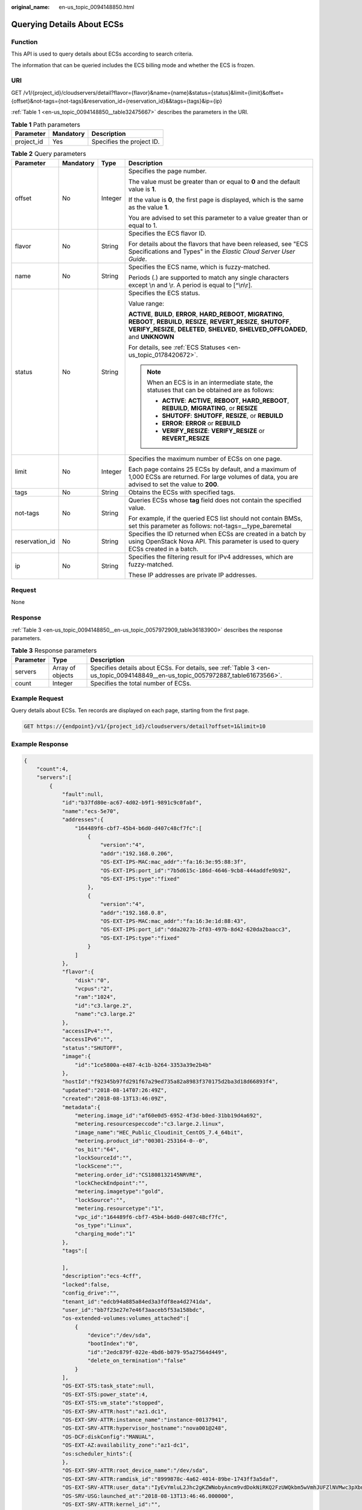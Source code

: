 :original_name: en-us_topic_0094148850.html

.. _en-us_topic_0094148850:

Querying Details About ECSs
===========================

Function
--------

This API is used to query details about ECSs according to search criteria.

The information that can be queried includes the ECS billing mode and whether the ECS is frozen.

URI
---

GET /v1/{project_id}/cloudservers/detail?flavor={flavor}&name={name}&status={status}&limit={limit}&offset={offset}&not-tags={not-tags}&reservation_id={reservation_id}&&tags={tags}&ip={ip}

:ref:`Table 1 <en-us_topic_0094148850__table32475667>` describes the parameters in the URI.

.. _en-us_topic_0094148850__table32475667:

.. table:: **Table 1** Path parameters

   ========== ========= =========================
   Parameter  Mandatory Description
   ========== ========= =========================
   project_id Yes       Specifies the project ID.
   ========== ========= =========================

.. table:: **Table 2** Query parameters

   +-----------------+-----------------+-----------------+----------------------------------------------------------------------------------------------------------------------------------------------------------------------------------------------------------------------------+
   | Parameter       | Mandatory       | Type            | Description                                                                                                                                                                                                                |
   +=================+=================+=================+============================================================================================================================================================================================================================+
   | offset          | No              | Integer         | Specifies the page number.                                                                                                                                                                                                 |
   |                 |                 |                 |                                                                                                                                                                                                                            |
   |                 |                 |                 | The value must be greater than or equal to **0** and the default value is **1**.                                                                                                                                           |
   |                 |                 |                 |                                                                                                                                                                                                                            |
   |                 |                 |                 | If the value is **0**, the first page is displayed, which is the same as the value **1**.                                                                                                                                  |
   |                 |                 |                 |                                                                                                                                                                                                                            |
   |                 |                 |                 | You are advised to set this parameter to a value greater than or equal to 1.                                                                                                                                               |
   +-----------------+-----------------+-----------------+----------------------------------------------------------------------------------------------------------------------------------------------------------------------------------------------------------------------------+
   | flavor          | No              | String          | Specifies the ECS flavor ID.                                                                                                                                                                                               |
   |                 |                 |                 |                                                                                                                                                                                                                            |
   |                 |                 |                 | For details about the flavors that have been released, see "ECS Specifications and Types" in the *Elastic Cloud Server User Guide*.                                                                                        |
   +-----------------+-----------------+-----------------+----------------------------------------------------------------------------------------------------------------------------------------------------------------------------------------------------------------------------+
   | name            | No              | String          | Specifies the ECS name, which is fuzzy-matched.                                                                                                                                                                            |
   |                 |                 |                 |                                                                                                                                                                                                                            |
   |                 |                 |                 | Periods (.) are supported to match any single characters except \\n and \\r. A period is equal to [^\\n\\r].                                                                                                               |
   +-----------------+-----------------+-----------------+----------------------------------------------------------------------------------------------------------------------------------------------------------------------------------------------------------------------------+
   | status          | No              | String          | Specifies the ECS status.                                                                                                                                                                                                  |
   |                 |                 |                 |                                                                                                                                                                                                                            |
   |                 |                 |                 | Value range:                                                                                                                                                                                                               |
   |                 |                 |                 |                                                                                                                                                                                                                            |
   |                 |                 |                 | **ACTIVE**, **BUILD**, **ERROR**, **HARD_REBOOT**, **MIGRATING**, **REBOOT**, **REBUILD**, **RESIZE**, **REVERT_RESIZE**, **SHUTOFF**, **VERIFY_RESIZE**, **DELETED**, **SHELVED**, **SHELVED_OFFLOADED**, and **UNKNOWN** |
   |                 |                 |                 |                                                                                                                                                                                                                            |
   |                 |                 |                 | For details, see :ref:`ECS Statuses <en-us_topic_0178420672>`.                                                                                                                                                             |
   |                 |                 |                 |                                                                                                                                                                                                                            |
   |                 |                 |                 | .. note::                                                                                                                                                                                                                  |
   |                 |                 |                 |                                                                                                                                                                                                                            |
   |                 |                 |                 |    When an ECS is in an intermediate state, the statuses that can be obtained are as follows:                                                                                                                              |
   |                 |                 |                 |                                                                                                                                                                                                                            |
   |                 |                 |                 |    -  **ACTIVE**: **ACTIVE**, **REBOOT**, **HARD_REBOOT**, **REBUILD**, **MIGRATING**, or **RESIZE**                                                                                                                       |
   |                 |                 |                 |    -  **SHUTOFF**: **SHUTOFF**, **RESIZE**, or **REBUILD**                                                                                                                                                                 |
   |                 |                 |                 |    -  **ERROR**: **ERROR** or **REBUILD**                                                                                                                                                                                  |
   |                 |                 |                 |    -  **VERIFY_RESIZE**: **VERIFY_RESIZE** or **REVERT_RESIZE**                                                                                                                                                            |
   +-----------------+-----------------+-----------------+----------------------------------------------------------------------------------------------------------------------------------------------------------------------------------------------------------------------------+
   | limit           | No              | Integer         | Specifies the maximum number of ECSs on one page.                                                                                                                                                                          |
   |                 |                 |                 |                                                                                                                                                                                                                            |
   |                 |                 |                 | Each page contains 25 ECSs by default, and a maximum of 1,000 ECSs are returned. For large volumes of data, you are advised to set the value to **200**.                                                                   |
   +-----------------+-----------------+-----------------+----------------------------------------------------------------------------------------------------------------------------------------------------------------------------------------------------------------------------+
   | tags            | No              | String          | Obtains the ECSs with specified tags.                                                                                                                                                                                      |
   +-----------------+-----------------+-----------------+----------------------------------------------------------------------------------------------------------------------------------------------------------------------------------------------------------------------------+
   | not-tags        | No              | String          | Queries ECSs whose **tag** field does not contain the specified value.                                                                                                                                                     |
   |                 |                 |                 |                                                                                                                                                                                                                            |
   |                 |                 |                 | For example, if the queried ECS list should not contain BMSs, set this parameter as follows: not-tags=__type_baremetal                                                                                                     |
   +-----------------+-----------------+-----------------+----------------------------------------------------------------------------------------------------------------------------------------------------------------------------------------------------------------------------+
   | reservation_id  | No              | String          | Specifies the ID returned when ECSs are created in a batch by using OpenStack Nova API. This parameter is used to query ECSs created in a batch.                                                                           |
   +-----------------+-----------------+-----------------+----------------------------------------------------------------------------------------------------------------------------------------------------------------------------------------------------------------------------+
   | ip              | No              | String          | Specifies the filtering result for IPv4 addresses, which are fuzzy-matched.                                                                                                                                                |
   |                 |                 |                 |                                                                                                                                                                                                                            |
   |                 |                 |                 | These IP addresses are private IP addresses.                                                                                                                                                                               |
   +-----------------+-----------------+-----------------+----------------------------------------------------------------------------------------------------------------------------------------------------------------------------------------------------------------------------+

Request
-------

None

Response
--------

:ref:`Table 3 <en-us_topic_0094148850__en-us_topic_0057972909_table36183900>` describes the response parameters.

.. _en-us_topic_0094148850__en-us_topic_0057972909_table36183900:

.. table:: **Table 3** Response parameters

   +-----------+------------------+-------------------------------------------------------------------------------------------------------------------------------+
   | Parameter | Type             | Description                                                                                                                   |
   +===========+==================+===============================================================================================================================+
   | servers   | Array of objects | Specifies details about ECSs. For details, see :ref:`Table 3 <en-us_topic_0094148849__en-us_topic_0057972887_table61673566>`. |
   +-----------+------------------+-------------------------------------------------------------------------------------------------------------------------------+
   | count     | Integer          | Specifies the total number of ECSs.                                                                                           |
   +-----------+------------------+-------------------------------------------------------------------------------------------------------------------------------+

Example Request
---------------

Query details about ECSs. Ten records are displayed on each page, starting from the first page.

.. code-block:: text

   GET https://{endpoint}/v1/{project_id}/cloudservers/detail?offset=1&limit=10

Example Response
----------------

.. code-block::

   {
       "count":4,
       "servers":[
           {
               "fault":null,
               "id":"b37fd80e-ac67-4d02-b9f1-9891c9c0fabf",
               "name":"ecs-5e70",
               "addresses":{
                   "164489f6-cbf7-45b4-b6d0-d407c48cf7fc":[
                       {
                           "version":"4",
                           "addr":"192.168.0.206",
                           "OS-EXT-IPS-MAC:mac_addr":"fa:16:3e:95:88:3f",
                           "OS-EXT-IPS:port_id":"7b5d615c-186d-4646-9cb8-444addfe9b92",
                           "OS-EXT-IPS:type":"fixed"
                       },
                       {
                           "version":"4",
                           "addr":"192.168.0.8",
                           "OS-EXT-IPS-MAC:mac_addr":"fa:16:3e:1d:88:43",
                           "OS-EXT-IPS:port_id":"dda2027b-2f03-497b-8d42-620da2baacc3",
                           "OS-EXT-IPS:type":"fixed"
                       }
                   ]
               },
               "flavor":{
                   "disk":"0",
                   "vcpus":"2",
                   "ram":"1024",
                   "id":"c3.large.2",
                   "name":"c3.large.2"
               },
               "accessIPv4":"",
               "accessIPv6":"",
               "status":"SHUTOFF",
               "image":{
                   "id":"1ce5800a-e487-4c1b-b264-3353a39e2b4b"
               },
               "hostId":"f92345b97fd291f67a29ed735a82a8983f370175d2ba3d18d66893f4",
               "updated":"2018-08-14T07:26:49Z",
               "created":"2018-08-13T13:46:09Z",
               "metadata":{
                   "metering.image_id":"af60e0d5-6952-4f3d-b0ed-31bb19d4a692",
                   "metering.resourcespeccode":"c3.large.2.linux",
                   "image_name":"HEC_Public_Cloudinit_CentOS_7.4_64bit",
                   "metering.product_id":"00301-253164-0--0",
                   "os_bit":"64",
                   "lockSourceId":"",
                   "lockScene":"",
                   "metering.order_id":"CS1808132145NRVRE",
                   "lockCheckEndpoint":"",
                   "metering.imagetype":"gold",
                   "lockSource":"",
                   "metering.resourcetype":"1",
                   "vpc_id":"164489f6-cbf7-45b4-b6d0-d407c48cf7fc",
                   "os_type":"Linux",
                   "charging_mode":"1"
               },
               "tags":[

               ],
               "description":"ecs-4cff",
               "locked":false,
               "config_drive":"",
               "tenant_id":"edcb94a885a84ed3a3fdf8ea4d2741da",
               "user_id":"bb7f23e27e7e46f3aaceb5f53a158bdc",
               "os-extended-volumes:volumes_attached":[
                   {
                       "device":"/dev/sda",
                       "bootIndex":"0",
                       "id":"2edc879f-022e-4bd6-b079-95a27564d449",
                       "delete_on_termination":"false"
                   }
               ],
               "OS-EXT-STS:task_state":null,
               "OS-EXT-STS:power_state":4,
               "OS-EXT-STS:vm_state":"stopped",
               "OS-EXT-SRV-ATTR:host":"az1.dc1",
               "OS-EXT-SRV-ATTR:instance_name":"instance-00137941",
               "OS-EXT-SRV-ATTR:hypervisor_hostname":"nova001@248",
               "OS-DCF:diskConfig":"MANUAL",
               "OS-EXT-AZ:availability_zone":"az1-dc1",
               "os:scheduler_hints":{
               },
               "OS-EXT-SRV-ATTR:root_device_name":"/dev/sda",
               "OS-EXT-SRV-ATTR:ramdisk_id":"8999878c-4a62-4014-89be-1743ff3a5daf",
               "OS-EXT-SRV-ATTR:user_data":"IyEvYmluL2Jhc2gKZWNobyAncm9vdDokNiRKQ2FzUWQkbm5wVmhJUFZlNVMwc3pXbnJGLnZVZ1FCWk4xTEo5Vy8wd09WTmFZaWpBRXdtRnhuQmZaTllVZXhBWktVWFVTeVhEeERuSUMzV2JjZEJyQUVBZkZvLy8nIHwgY2hwYXNzd2QgLWU7",
               "OS-SRV-USG:launched_at":"2018-08-13T13:46:46.000000",
               "OS-EXT-SRV-ATTR:kernel_id":"",
               "OS-EXT-SRV-ATTR:launch_index":0,
               "host_status":"UP",
               "OS-EXT-SRV-ATTR:reservation_id":"r-a8mg9vwr",
               "OS-EXT-SRV-ATTR:hostname":"ecs-4cff",
               "sys_tags":[
                   {
                       "key":"_sys_enterprise_project_id",
                       "value":"441d5677-b76a-4dd4-a97a-ef7fd633c095"
                   }
               ],
               "security_groups":[
                   {
                       "id":"71846bf6-1cda-4515-8590-3707be295e76",
                       "name":"Sys-FullAccess"
                   },
                   {
                       "id":"b1786350-da65-11e7-b312-0255ac101b03",
                       "name":"default"
                   }
               ]
           },
           {
               "fault":null,
               "id":"8380dcc9-0eac-4407-9f9e-df8c9eddeacd",
               "name":"ecs-f680",
               "addresses":{
                   "164489f6-cbf7-45b4-b6d0-d407c48cf7fc":[
                       {
                           "version":"4",
                           "addr":"192.168.0.218",
                           "OS-EXT-IPS-MAC:mac_addr":"fa:16:3e:bb:b3:fe",
                           "OS-EXT-IPS:port_id":"240c696f-68d8-4f3f-941d-fecf2b375132",
                           "OS-EXT-IPS:type":"fixed"
                       }
                   ]
               },
               "flavor":{
                   "disk":"0",
                   "vcpus":"2",
                   "ram":"1024",
                   "id":"c3.large.2",
                   "name":"c3.large.2"
               },
               "accessIPv4":"",
               "accessIPv6":"",
               "status":"SHUTOFF",
               "image":{
                   "id":"1ce5800a-e487-4c1b-b264-3353a39e2b4b"
               },
               "hostId":"f92345b97fd291f67a29ed735a82a8983f370175d2ba3d18d66893f4",
               "updated":"2018-08-14T03:01:00Z",
               "created":"2018-08-13T13:38:29Z",
               "metadata":{
                   "metering.image_id":"af60e0d5-6952-4f3d-b0ed-31bb19d4a692",
                   "metering.imagetype":"gold",
                   "metering.resourcespeccode":"c3.large.2.linux",
                   "image_name":"HEC_Public_Cloudinit_CentOS_7.4_64bit",
                   "metering.resourcetype":"1",
                   "os_bit":"64",
                   "vpc_id":"164489f6-cbf7-45b4-b6d0-d407c48cf7fc",
                   "os_type":"Linux",
                   "charging_mode":"0"
               },
               "tags":[
                   "_sys_root_resource_id=9d81b37c-455f-4528-b0ab-a6abcd0a330b",
                   "_sys_root_resource_type=xxx.resource.type.vm"
               ],
               "description":"ecs-f680",
               "locked":false,
               "config_drive":"",
               "tenant_id":"edcb94a885a84ed3a3fdf8ea4d2741da",
               "user_id":"61ee747d36bf421fa25c51a3b9565046",
               "os-extended-volumes:volumes_attached":[
                   {
                       "device":"/dev/sda",
                       "bootIndex":"0",
                       "id":"3721b948-9c2f-4980-90ad-b2a16811f58c",
                       "delete_on_termination":"false"
                   }
               ],
               "OS-EXT-STS:task_state":null,
               "OS-EXT-STS:power_state":4,
               "OS-EXT-STS:vm_state":"stopped",
               "OS-EXT-SRV-ATTR:host":"az1.dc1",
               "OS-EXT-SRV-ATTR:instance_name":"instance-00137937",
               "OS-EXT-SRV-ATTR:hypervisor_hostname":"nova001@248",
               "OS-DCF:diskConfig":"MANUAL",
               "OS-EXT-AZ:availability_zone":"az1-dc1",
               "os:scheduler_hints":{
               },
               "OS-EXT-SRV-ATTR:root_device_name":"/dev/sda",
               "OS-EXT-SRV-ATTR:ramdisk_id":"8999878c-4a62-4026-92be-1743ff3a5daf",
               "OS-EXT-SRV-ATTR:user_data":"IyEvYmluL2Jhc2gKZWNobyAncm9vdDokNiR5aG9aeFIkVE00OWlwSGQ2OEFWcjlTMTFXNEZrZmFYTENVbEkvd0xVTmdSVjhOb0dCem5WOWFsU1lEN0ZNSHc0VmtwdU9GOERyLncudGUzVmRHLnVmY005elVZSDEnIHwgY2hwYXNzd2QgLWU7",
               "OS-SRV-USG:launched_at":"2018-08-13T13:38:53.000000",
               "OS-EXT-SRV-ATTR:kernel_id":"",
               "OS-EXT-SRV-ATTR:launch_index":0,
               "host_status":"UP",
               "OS-EXT-SRV-ATTR:reservation_id":"r-7e2g78rq",
               "OS-EXT-SRV-ATTR:hostname":"ecs-f680",
               "sys_tags":[
                   {
                       "key":"_sys_enterprise_project_id",
                       "value":"441d5677-b76a-4dd4-a97a-ef7fd633c095"
                   }
               ],
               "security_groups":[
                   {
                       "name":"test"
                   }
               ]
           },
           {
               "fault":null,
               "id":"fb70fed9-5774-44a7-ad4a-af3ea2c2da61",
               "name":"ecs-3993",
               "addresses":{
                   "00159d7d-b3c3-4108-8bc4-6658814e6422":[
                       {
                           "version":"4",
                           "addr":"192.168.20.83",
                           "OS-EXT-IPS-MAC:mac_addr":"fa:16:3e:a9:8d:88",
                           "OS-EXT-IPS:port_id":"579ab762-bf89-435e-80ad-a8bdd25119c5",
                           "OS-EXT-IPS:type":"fixed"
                       }
                   ]
               },
               "flavor":{
                   "disk":"0",
                   "vcpus":"2",
                   "ram":"1024",
                   "id":"c3.large.2",
                   "name":"c3.large.2"
               },
               "accessIPv4":"",
               "accessIPv6":"",
               "status":"SHUTOFF",
               "image":{
                   "id":"1ce5800a-e487-4c1b-b264-3353a39e2b4b"
               },
               "hostId":"f92345b97fd291f67a29ed735a82a8983f370175d2ba3d18d66893f4",
               "updated":"2018-08-14T03:01:03Z",
               "created":"2018-08-13T13:38:02Z",
               "metadata":{
                   "metering.image_id":"af60e0d5-6952-4f3d-b0ed-31bb19d4a692",
                   "metering.imagetype":"gold",
                   "metering.resourcespeccode":"c3.large.2.linux",
                   "image_name":"HEC_Public_Cloudinit_CentOS_7.4_64bit",
                   "metering.resourcetype":"1",
                   "os_bit":"64",
                   "vpc_id":"00159d7d-b3c3-4108-8bc4-6658814e6422",
                   "os_type":"Linux",
                   "charging_mode":"0"
               },
               "tags":[
                  "combined_order_id=CBRCS231010102024YL8962"
               ],
               "description":"ecs-3993",
               "locked":false,
               "config_drive":"",
               "tenant_id":"edcb94a885a84ed3a3fdf8ea4d2741da",
               "user_id":"eb4698fe015848e9a3e86cc9956e54fa",
               "key_name":"KeyPair-3b38",
               "os-extended-volumes:volumes_attached":[
                   {
                       "device":"/dev/sda",
                       "bootIndex":"0",
                       "id":"85bfbc4f-7733-419a-b171-c00585abf926",
                       "delete_on_termination":"false"
                   }
               ],
               "OS-EXT-STS:task_state":null,
               "OS-EXT-STS:power_state":4,
               "OS-EXT-STS:vm_state":"stopped",
               "OS-EXT-SRV-ATTR:host":"az1.dc1",
               "OS-EXT-SRV-ATTR:instance_name":"instance-00137936",
               "OS-EXT-SRV-ATTR:hypervisor_hostname":"nova001@248",
               "OS-DCF:diskConfig":"MANUAL",
               "OS-EXT-AZ:availability_zone":"az1-dc1",
               "os:scheduler_hints":{
               },
               "OS-EXT-SRV-ATTR:root_device_name":"/dev/sda",
               "OS-EXT-SRV-ATTR:ramdisk_id":"8999878c-4a25-4014-92be-1743ff3a5daf",
               "OS-SRV-USG:launched_at":"2018-08-13T13:38:24.000000",
               "OS-EXT-SRV-ATTR:kernel_id":"",
               "OS-EXT-SRV-ATTR:launch_index":0,
               "host_status":"UP",
               "OS-EXT-SRV-ATTR:reservation_id":"r-uzsewxii",
               "OS-EXT-SRV-ATTR:hostname":"ecs-3993",
               "sys_tags":[
                   {
                       "key":"_sys_enterprise_project_id",
                       "value":"441d5677-b76a-4dd4-a97a-ef7fd633c095"
                   }
               ],
               "security_groups":[
                   {
                       "name":"test"
                   },
                   {
                       "name":"default"
                   }
               ]
           },
           {
               "fault":null,
               "id":"e3d3f219-b445-4a7a-8f00-e31412481f8c",
               "name":"ecs-1f30",
               "addresses":{
                   "00159d7d-b3c3-4108-8bc4-6658814e6422":[
                       {
                           "version":"4",
                           "addr":"192.168.20.197",
                           "OS-EXT-IPS-MAC:mac_addr":"fa:16:3e:41:5a:32",
                           "OS-EXT-IPS:port_id":"cfa2e055-54fb-427a-bde4-128bda47ae5c",
                           "OS-EXT-IPS:type":"fixed"
                       }
                   ]
               },
               "flavor":{
                   "disk":"0",
                   "vcpus":"2",
                   "ram":"1024",
                   "id":"c3.large.2",
                   "name":"c3.large.2"
               },
               "accessIPv4":"",
               "accessIPv6":"",
               "status":"ACTIVE",
               "image":{
                   "id":"1ce5800a-e487-4c1b-b264-3353a39e2b4b"
               },
               "progress":0,
               "hostId":"f92345b97fd291f67a29ed735a82a8983f370175d2ba3d18d66893f4",
               "updated":"2018-08-15T08:16:01Z",
               "created":"2018-08-13T11:57:29Z",
               "metadata":{
                   "sadfasfasf":"sdffffd",
                   "metering.order_id":"CS180813193577ORO",
                   "metering.imagetype":"gold",
                   "metering.resourcespeccode":"c3.large.2.win",
                   "metering.image_id":"65cb40e6-f67e-4bef-a1e7-808166a5999d",
                   "image_name":"HEC_Public_Windows2008R2_Ent_64bit40G_English",
                   "aaaaaa":"0",
                   "metering.resourcetype":"1",
                   "aaaa":"0",
                   "metering.product_id":"00301-146042-0--0",
                   "os_bit":"64",
                   "vpc_id":"00159d7d-b3c3-4108-8bc4-6658814e6422",
                   "os_type":"Windows",
                   "charging_mode":"1"
               },
               "tags":[
                   "_sys_root_resource_id=4514d9b0-d611-4744-bdf9-60802fd5198a",
                   "_sys_root_resource_type=xxx.resource.type.vm"
               ],
               "description":"ecs-1f30",
               "locked":false,
               "config_drive":"",
               "tenant_id":"edcb94a885a84ed3a3fdf8ea4d2741da",
               "user_id":"bb7f23e27e7e46f3aaceb5f53a158bdc",
               "key_name":"Autotest_Init_TC_OriginalAPI_Create_Keypairs_02_keypair",
               "os-extended-volumes:volumes_attached":[
                   {
                       "device":"/dev/sda",
                       "bootIndex":"0",
                       "id":"5043f66b-a0d8-4eb2-8c48-49976bcdc253",
                       "delete_on_termination":"false"
                   }
               ],
               "OS-EXT-STS:task_state":null,
               "OS-EXT-STS:power_state":1,
               "OS-EXT-STS:vm_state":"active",
               "OS-EXT-SRV-ATTR:host":"az1.dc1",
               "OS-EXT-SRV-ATTR:instance_name":"instance-0013772d",
               "OS-EXT-SRV-ATTR:hypervisor_hostname":"nova001@248",
               "OS-DCF:diskConfig":"MANUAL",
               "OS-EXT-AZ:availability_zone":"az1-dc1",
               "os:scheduler_hints":{
               },
               "OS-EXT-SRV-ATTR:root_device_name":"/dev/sda",
               "OS-EXT-SRV-ATTR:ramdisk_id":"8999878c-4a62-4014-92be-1743ff3a5daf",
               "OS-SRV-USG:launched_at":"2018-08-13T11:57:53.576640",
               "OS-EXT-SRV-ATTR:kernel_id":"",
               "OS-EXT-SRV-ATTR:launch_index":0,
               "host_status":"UP",
               "OS-EXT-SRV-ATTR:reservation_id":"r-xmjj4pnm",
               "OS-EXT-SRV-ATTR:hostname":"ecs-1f30",
               "sys_tags":[
                   {
                       "key":"_sys_enterprise_project_id",
                       "value":"441d5677-b76a-4dd4-a97a-ef7fd633c095"
                   }
               ],
               "security_groups":[
                   {
                       "name":"default"
                   }
               ]
           }
       ]
   }

Returned Values
---------------

See :ref:`Returned Values for General Requests <en-us_topic_0022067716>`.

Error Codes
-----------

See :ref:`Error Codes <en-us_topic_0022067717>`.

